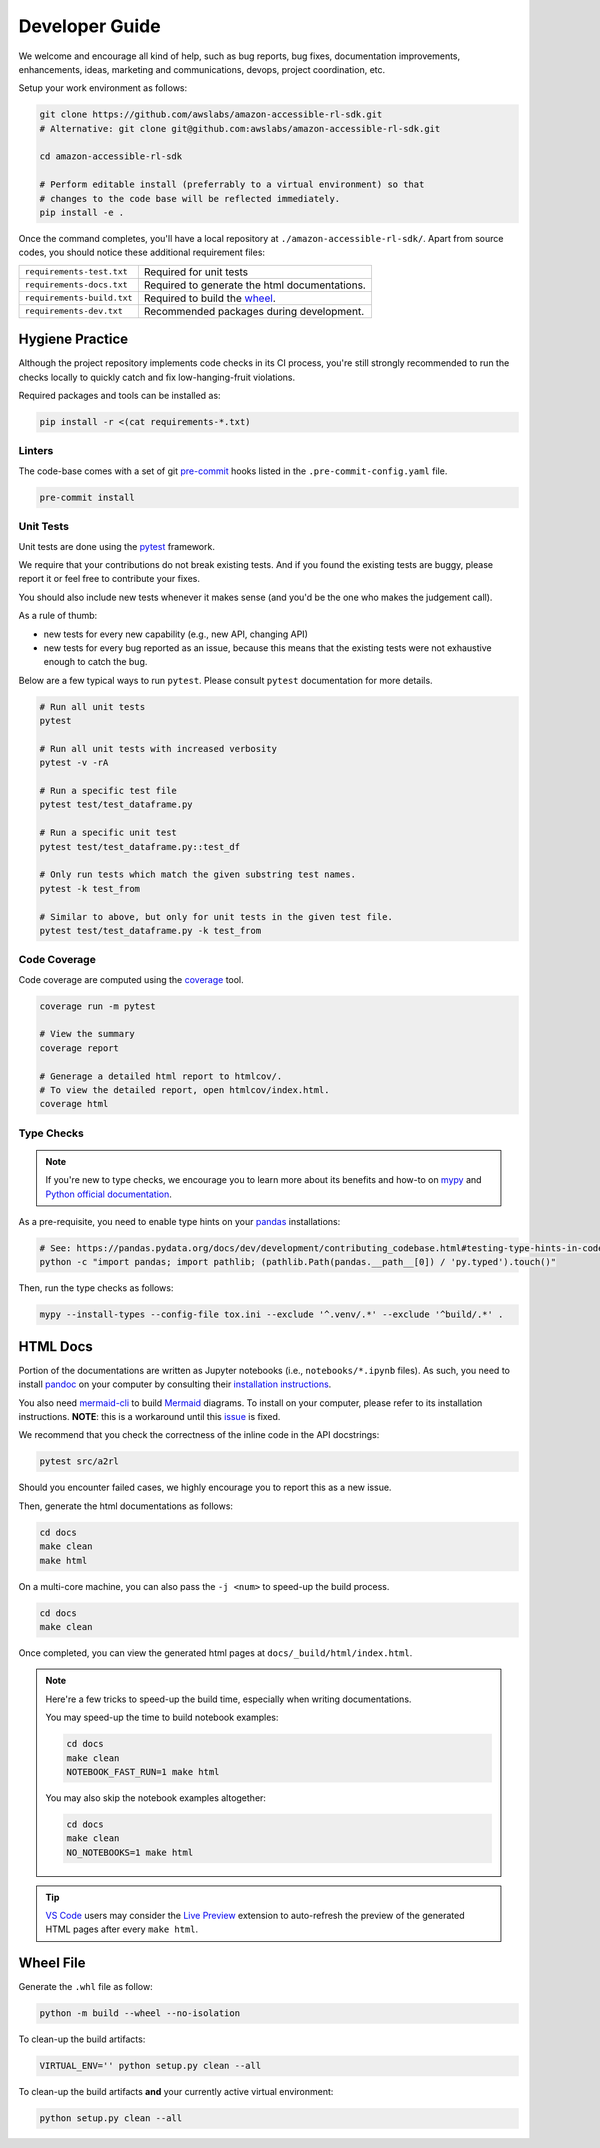 Developer Guide
===============

We welcome and encourage all kind of help, such as bug reports, bug fixes, documentation
improvements, enhancements, ideas, marketing and communications, devops, project coordination, etc.

Setup your work environment as follows:

.. code-block:: bash

    git clone https://github.com/awslabs/amazon-accessible-rl-sdk.git
    # Alternative: git clone git@github.com:awslabs/amazon-accessible-rl-sdk.git

    cd amazon-accessible-rl-sdk

    # Perform editable install (preferrably to a virtual environment) so that
    # changes to the code base will be reflected immediately.
    pip install -e .

Once the command completes, you'll have a local repository at ``./amazon-accessible-rl-sdk/``.
Apart from source codes, you should notice these additional requirement files:

==========================  =============================================
``requirements-test.txt``   Required for unit tests
``requirements-docs.txt``   Required to generate the html documentations.
``requirements-build.txt``  Required to build the `wheel <https://packaging.python.org/en/latest/glossary/#term-wheel>`_.
``requirements-dev.txt``    Recommended packages during development.
==========================  =============================================

Hygiene Practice
----------------

Although the project repository implements code checks in its CI process, you're still strongly
recommended to run the checks locally to quickly catch and fix low-hanging-fruit violations.

Required packages and tools can be installed as:

.. code-block:: bash

    pip install -r <(cat requirements-*.txt)

Linters
~~~~~~~

The code-base comes with a set of git `pre-commit <https://pre-commit.com/>`_ hooks listed in the
``.pre-commit-config.yaml`` file.

.. code-block:: bash

    pre-commit install

Unit Tests
~~~~~~~~~~

Unit tests are done using the `pytest <https://docs.pytest.org/en/stable/>`_ framework.

We require that your contributions do not break existing tests. And if you found the existing tests
are buggy, please report it or feel free to contribute your fixes.

You should also include new tests whenever it makes sense (and you'd be the one who makes the
judgement call).

As a rule of thumb:

- new tests for every new capability (e.g., new API, changing API)
- new tests for every bug reported as an issue, because this means that the existing tests were not
  exhaustive enough to catch the bug.

Below are a few typical ways to run ``pytest``. Please consult ``pytest`` documentation for more
details.

.. code-block:: bash

    # Run all unit tests
    pytest

    # Run all unit tests with increased verbosity
    pytest -v -rA

    # Run a specific test file
    pytest test/test_dataframe.py

    # Run a specific unit test
    pytest test/test_dataframe.py::test_df

    # Only run tests which match the given substring test names.
    pytest -k test_from

    # Similar to above, but only for unit tests in the given test file.
    pytest test/test_dataframe.py -k test_from

Code Coverage
~~~~~~~~~~~~~

Code coverage are computed using the `coverage <https://pytest-cov.readthedocs.io/en/stable/>`_
tool.

.. code-block:: bash

    coverage run -m pytest

    # View the summary
    coverage report

    # Generage a detailed html report to htmlcov/.
    # To view the detailed report, open htmlcov/index.html.
    coverage html

Type Checks
~~~~~~~~~~~

.. note::

    If you're new to type checks, we encourage you to learn more about its benefits and how-to on
    `mypy <https://mypy.readthedocs.io/en/stable/>`_ and
    `Python official documentation <https://peps.python.org/pep-0484/>`_.

As a pre-requisite, you need to enable type hints on your `pandas <https://pandas.pydata.org>`_
installations:

.. code-block:: bash

    # See: https://pandas.pydata.org/docs/dev/development/contributing_codebase.html#testing-type-hints-in-code-using-pandas
    python -c "import pandas; import pathlib; (pathlib.Path(pandas.__path__[0]) / 'py.typed').touch()"

Then, run the type checks as follows:

.. code-block:: bash

    mypy --install-types --config-file tox.ini --exclude '^.venv/.*' --exclude '^build/.*' .


HTML Docs
---------

Portion of the documentations are written as Jupyter notebooks (i.e., ``notebooks/*.ipynb`` files).
As such, you need to install `pandoc <https://pandoc.org>`_ on your computer by consulting their
`installation instructions <https://pandoc.org/installing.html>`_.

You also need `mermaid-cli <https://github.com/mermaid-js/mermaid-cli>`_ to build `Mermaid
<https://mermaid-js.github.io/>`_ diagrams. To install on your computer, please refer to its
installation instructions. **NOTE**: this is a workaround until this `issue
<https://github.com/mgaitan/sphinxcontrib-mermaid/issues/74>`_ is fixed.

We recommend that you check the correctness of the inline code in the API docstrings:

.. code-block:: bash

    pytest src/a2rl

Should you encounter failed cases, we highly encourage you to report this as a new issue.

Then, generate the html documentations as follows:

.. code-block:: bash

    cd docs
    make clean
    make html

On a multi-core machine, you can also pass the ``-j <num>`` to speed-up the build process.

.. code-block:: bash

    cd docs
    make clean

Once completed, you can view the generated html pages at ``docs/_build/html/index.html``.

.. note::

    Here're a few tricks to speed-up the build time, especially when writing documentations.

    You may speed-up the time to build notebook examples:

    .. code-block:: bash

        cd docs
        make clean
        NOTEBOOK_FAST_RUN=1 make html

    You may also skip the notebook examples altogether:

    .. code-block:: bash

        cd docs
        make clean
        NO_NOTEBOOKS=1 make html

.. tip::

    `VS Code <https://code.visualstudio.com/>`_ users may consider the
    `Live Preview <https://marketplace.visualstudio.com/items?itemName=ms-vscode.live-server>`_
    extension to auto-refresh the preview of the generated HTML pages after every ``make html``.


Wheel File
----------

Generate the ``.whl`` file as follow:

.. code-block:: bash

    python -m build --wheel --no-isolation

To clean-up the build artifacts:

.. code-block:: bash

    VIRTUAL_ENV='' python setup.py clean --all

To clean-up the build artifacts **and** your currently active virtual environment:

.. code-block:: bash

    python setup.py clean --all
